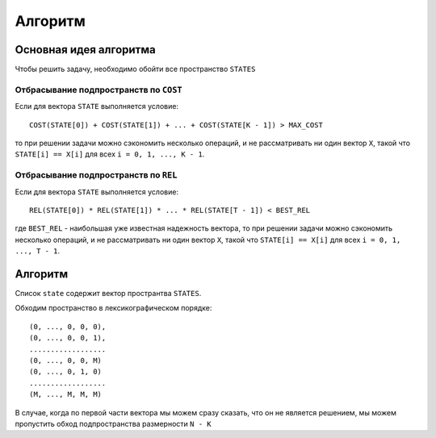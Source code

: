 ========
Алгоритм
========

Основная идея алгоритма
-----------------------

Чтобы решить задачу, необходимо обойти все пространство ``STATES``

Отбрасывание подпространств по ``COST``
~~~~~~~~~~~~~~~~~~~~~~~~~~~~~~~~~~~~~~~

Если для вектора ``STATE`` выполняется условие::

    COST(STATE[0]) + COST(STATE[1]) + ... + COST(STATE[K - 1]) > MAX_COST

то при решении задачи можно сэкономить несколько операций,
и не рассматривать ни один вектор ``X``, такой что
``STATE[i] == X[i]`` для всех ``i = 0, 1, ..., K - 1``.

Отбрасывание подпространств по ``REL``
~~~~~~~~~~~~~~~~~~~~~~~~~~~~~~~~~~~~~~

Если для вектора ``STATE`` выполняется условие::

    REL(STATE[0]) * REL(STATE[1]) * ... * REL(STATE[T - 1]) < BEST_REL
    
где ``BEST_REL`` - наибольшая уже известная надежность вектора,
то при решении задачи можно сэкономить несколько операций,
и не рассматривать ни один вектор ``X``, такой что
``STATE[i] == X[i]`` для всех ``i = 0, 1, ..., T - 1``.

Алгоритм
--------

Список ``state`` содержит вектор пространтва ``STATES``.

Обходим пространство в лексикографическом порядке::

    (0, ..., 0, 0, 0),
    (0, ..., 0, 0, 1),
    ..................
    (0, ..., 0, 0, M)
    (0, ..., 0, 1, 0)
    ..................
    (M, ..., M, M, M)

В случае, когда по первой части вектора мы можем сразу сказать, что он не является решением,
мы можем пропустить обход подпространства размерности ``N - K``
